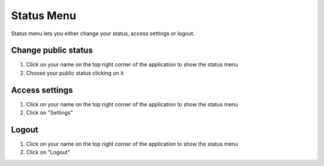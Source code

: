 ===========
Status Menu
===========

Status menu lets you either change your status, access settings or logout.

Change public status
====================

1) Click on your name on the top right corner of the application to show the status menu
2) Choose your public status clicking on it

Access settings
===============

1) Click on your name on the top right corner of the application to show the status menu
2) Click on "Settings"

Logout
======

1) Click on your name on the top right corner of the application to show the status menu
2) Click on "Logout"

